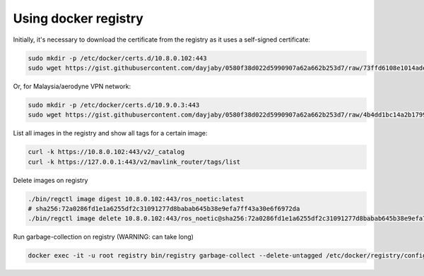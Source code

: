 Using docker registry
=====================

Initially, it's necessary to download the certificate from the registry as it uses a self-signed certificate:

.. code-block:: sh

   sudo mkdir -p /etc/docker/certs.d/10.8.0.102:443
   sudo wget https://gist.githubusercontent.com/dayjaby/0580f38d022d5990907a62a662b253d7/raw/73ffd6108e1014ade9e7e93e71287f2889c42c24/domain.crt -O /etc/docker/certs.d/10.8.0.102\:443/ca.crt

Or, for Malaysia/aerodyne VPN network:

.. code-block:: sh

   sudo mkdir -p /etc/docker/certs.d/10.9.0.3:443
   sudo wget https://gist.githubusercontent.com/dayjaby/0580f38d022d5990907a62a662b253d7/raw/4b4dd1bc14a2b179938e0c1cab506178e8028a66/domain.crt -O /etc/docker/certs.d/10.9.0.3\:443/ca.crt
   
List all images in the registry and show all tags for a certain image:

.. code-block:: sh

   curl -k https://10.8.0.102:443/v2/_catalog
   curl -k https://127.0.0.1:443/v2/mavlink_router/tags/list

Delete images on registry

.. code-block:: sh

   ./bin/regctl image digest 10.8.0.102:443/ros_noetic:latest
   # sha256:72a0286fd1e1a6255df2c31091277d8babab645b38e9efa7ff43a30e6f6972da
   ./bin/regctl image delete 10.8.0.102:443/ros_noetic@sha256:72a0286fd1e1a6255df2c31091277d8babab645b38e9efa7ff43a30e6f6972da

Run garbage-collection on registry (WARNING: can take long)

.. code-block:: sh

   docker exec -it -u root registry bin/registry garbage-collect --delete-untagged /etc/docker/registry/config.yml
